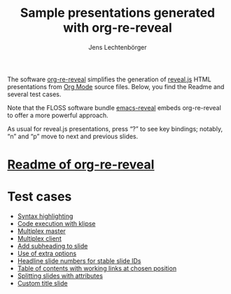 # Local IspellDict: en
#+STARTUP: showeverything
# SPDX-License-Identifier: GPL-3.0-or-later
# Copyright (C) 2019 Jens Lechtenbörger

#+TITLE: Sample presentations generated with org-re-reveal
#+AUTHOR: Jens Lechtenbörger
#+OPTIONS: html-style:nil
#+OPTIONS: toc:nil

The software [[https://gitlab.com/oer/org-re-reveal][org-re-reveal]]
simplifies the generation of [[https://revealjs.com/][reveal.js]] HTML
presentations from [[https://orgmode.org/][Org Mode]] source files.
Below, you find the Readme and several test cases.

Note that the FLOSS software bundle
[[https://gitlab.com/oer/emacs-reveal][emacs-reveal]] embeds
org-re-reveal to offer a more powerful approach.

As usual for reveal.js presentations, press “?” to see key bindings;
notably, “n” and “p” move to next and previous slides.

* [[file:Readme.org][Readme of org-re-reveal]]

* Test cases
  - [[file:test-cases/test-highlightjs.org][Syntax highlighting]]
  - [[file:test-cases/test-klipsify.org][Code execution with klipse]]
  - [[file:test-cases/test-multiplex.org][Multiplex master]]
  - [[file:test-cases/test-multiplex_client.html][Multiplex client]]
  - [[file:test-cases/test-noslide.org][Add subheading to slide]]
  - [[file:test-cases/test-options.org][Use of extra options]]
  - [[file:test-cases/test-slide-numbers.org][Headline slide numbers for stable slide IDs]]
  - [[file:test-cases/test-slide-numbers-toc.org][Table of contents with working links at chosen position]]
  - [[file:test-cases/test-split.org][Splitting slides with attributes]]
  - [[file:test-cases/test-title-slide.org][Custom title slide]]
#  - [[file:test-cases/test-.org][]]
